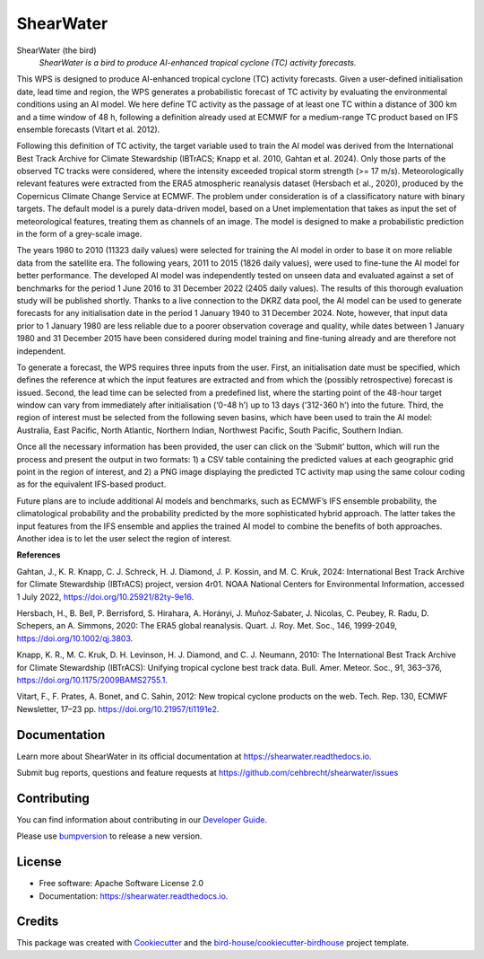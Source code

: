==========
ShearWater
==========


.. image:: https://img.shields.io/pypi/v/shearwater.svg
        :target: https://pypi.python.org/pypi/shearwater

.. image:: https://img.shields.io/travis/cehbrecht/shearwater.svg
        :target: https://travis-ci.com/cehbrecht/shearwater

.. image:: https://readthedocs.org/projects/shearwater/badge/?version=latest
        :target: https://shearwater.readthedocs.io/en/latest/?version=latest
        :alt: Documentation Status

.. image:: https://img.shields.io/github/license/cehbrecht/shearwater.svg
    :target: https://github.com/cehbrecht/shearwater/blob/master/LICENSE.txt
    :alt: GitHub license

.. image:: https://badges.gitter.im/bird-house/birdhouse.svg
    :target: https://gitter.im/bird-house/birdhouse?utm_source=badge&utm_medium=badge&utm_campaign=pr-badge&utm_content=badge
    :alt: Join the chat at https://gitter.im/bird-house/birdhouse

ShearWater (the bird)
  *ShearWater is a bird to produce AI-enhanced tropical cyclone (TC) activity forecasts.*

This WPS is designed to produce AI-enhanced tropical cyclone (TC) activity forecasts. Given a user-defined initialisation date, lead time and region, the WPS generates a probabilistic forecast of TC activity by evaluating the environmental conditions using an AI model. We here define TC activity as the passage of at least one TC within a distance of 300 km and a time window of 48 h, following a definition already used at ECMWF for a medium-range TC product based on IFS ensemble forecasts (Vitart et al. 2012).

Following this definition of TC activity, the target variable used to train the AI model was derived from the International Best Track Archive for Climate Stewardship (IBTrACS; Knapp et al. 2010, Gahtan et al. 2024). Only those parts of the observed TC tracks were considered, where the intensity exceeded tropical storm strength (>= 17 m/s). Meteorologically relevant features were extracted from the ERA5 atmospheric reanalysis dataset (Hersbach et al., 2020), produced by the Copernicus Climate Change Service at ECMWF. The problem under consideration is of a classificatory nature with binary targets. The default model is a purely data-driven model, based on a Unet implementation that takes as input the set of meteorological features, treating them as channels of an image. The model is designed to make a probabilistic prediction in the form of a grey-scale image.

The years 1980 to 2010 (11323 daily values) were selected for training the AI model in order to base it on more reliable data from the satellite era. The following years, 2011 to 2015 (1826 daily values), were used to fine-tune the AI model for better performance. The developed AI model was independently tested on unseen data and evaluated against a set of benchmarks for the period 1 June 2016 to 31 December 2022 (2405 daily values). The results of this thorough evaluation study will be published shortly. Thanks to a live connection to the DKRZ data pool, the AI model can be used to generate forecasts for any initialisation date in the period 1 January 1940 to 31 December 2024. Note, however, that input data prior to 1 January 1980 are less reliable due to a poorer observation coverage and quality, while dates between 1 January 1980 and 31 December 2015 have been considered during model training and fine-tuning already and are therefore not independent.

To generate a forecast, the WPS requires three inputs from the user. First, an initialisation date must be specified, which defines the reference at which the input features are extracted and from which the (possibly retrospective) forecast is issued. Second, the lead time can be selected from a predefined list, where the starting point of the 48-hour target window can vary from immediately after initialisation (‘0-48 h’) up to 13 days (‘312-360 h’) into the future. Third, the region of interest must be selected from the following seven basins, which have been used to train the AI model: Australia, East Pacific, North Atlantic, Northern Indian, Northwest Pacific, South Pacific, Southern Indian.

Once all the necessary information has been provided, the user can click on the ‘Submit’ button, which will run the process and present the output in two formats: 1) a CSV table containing the predicted values at each geographic grid point in the region of interest, and 2) a PNG image displaying the predicted TC activity map using the same colour coding as for the equivalent IFS-based product.

Future plans are to include additional AI models and benchmarks, such as ECMWF’s IFS ensemble probability, the climatological probability and the probability predicted by the more sophisticated hybrid approach. The latter takes the input features from the IFS ensemble and applies the trained AI model to combine the benefits of both approaches. Another idea is to let the user select the region of interest.


**References**

Gahtan, J., K. R. Knapp, C. J. Schreck, H. J. Diamond, J. P. Kossin, and M. C. Kruk, 2024: International Best Track Archive for Climate Stewardship (IBTrACS) project, version 4r01. NOAA National Centers for Environmental Information, accessed 1 July 2022, https://doi.org/10.25921/82ty-9e16.

Hersbach, H., B. Bell, P. Berrisford, S. Hirahara, A. Horányi, J. Muñoz‐Sabater, J. Nicolas, C. Peubey, R. Radu, D. Schepers, an A. Simmons, 2020: The ERA5 global reanalysis. Quart. J. Roy. Met. Soc., 146, 1999-2049, https://doi.org/10.1002/qj.3803.

Knapp, K. R., M. C. Kruk, D. H. Levinson, H. J. Diamond, and C. J. Neumann, 2010: The International Best Track Archive for Climate Stewardship (IBTrACS): Unifying tropical cyclone best track data. Bull. Amer. Meteor. Soc., 91, 363–376, https://doi.org/10.1175/2009BAMS2755.1.

Vitart, F., F. Prates, A. Bonet, and C. Sahin, 2012: New tropical cyclone products on the web. Tech. Rep. 130, ECMWF Newsletter, 17–23 pp. https://doi.org/10.21957/ti1191e2.

Documentation
-------------

Learn more about ShearWater in its official documentation at
https://shearwater.readthedocs.io.

Submit bug reports, questions and feature requests at
https://github.com/cehbrecht/shearwater/issues

Contributing
------------

You can find information about contributing in our `Developer Guide`_.

Please use bumpversion_ to release a new version.


License
-------

* Free software: Apache Software License 2.0
* Documentation: https://shearwater.readthedocs.io.


Credits
-------

This package was created with Cookiecutter_ and the `bird-house/cookiecutter-birdhouse`_ project template.

.. _Cookiecutter: https://github.com/audreyr/cookiecutter
.. _`bird-house/cookiecutter-birdhouse`: https://github.com/bird-house/cookiecutter-birdhouse
.. _`Developer Guide`: https://shearwater.readthedocs.io/en/latest/dev_guide.html
.. _bumpversion: https://shearwater.readthedocs.io/en/latest/dev_guide.html#bump-a-new-version
